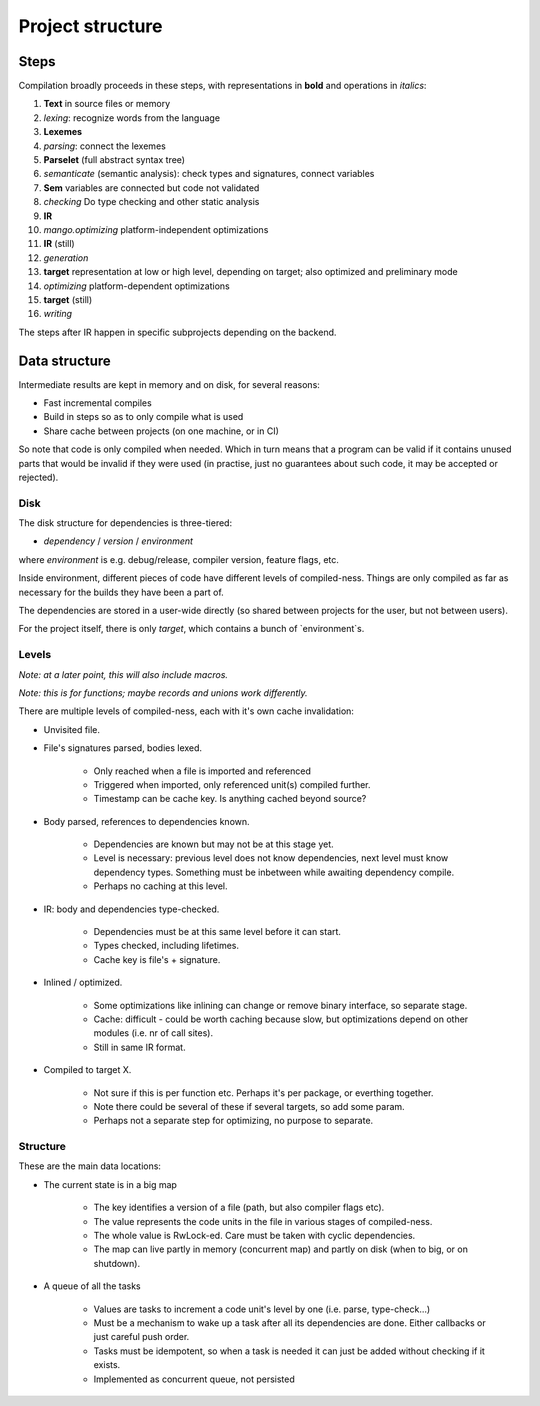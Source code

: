 
Project structure
===============================

Steps
-------------------------------

Compilation broadly proceeds in these steps, with representations in **bold** and operations in *italics*:

1. **Text** in source files or memory
2. *lexing*: recognize words from the language
3. **Lexemes**
4. *parsing*: connect the lexemes
5. **Parselet** (full abstract syntax tree)
6. *semanticate* (semantic analysis): check types and signatures, connect variables
7. **Sem** variables are connected but code not validated
8. *checking* Do type checking and other static analysis
9. **IR**
10. *mango.optimizing* platform-independent optimizations
11. **IR** (still)
12. *generation*
13. **target** representation at low or high level, depending on target; also optimized and preliminary mode
14. *optimizing* platform-dependent optimizations
15. **target** (still)
16. *writing*

The steps after IR happen in specific subprojects depending on the backend.

Data structure
-------------------------------

Intermediate results are kept in memory and on disk, for several reasons:

* Fast incremental compiles
* Build in steps so as to only compile what is used
* Share cache between projects (on one machine, or in CI)

So note that code is only compiled when needed. Which in turn means that a program can be valid if it contains unused parts that would be invalid if they were used (in practise, just no guarantees about such code, it may be accepted or rejected).

Disk
...............................

The disk structure for dependencies is three-tiered:

* `dependency` / `version` / `environment`

where `environment` is e.g. debug/release, compiler version, feature flags, etc.

Inside environment, different pieces of code have different levels of compiled-ness. Things are only compiled as far as necessary for the builds they have been a part of.

The dependencies are stored in a user-wide directly (so shared between projects for the user, but not between users).

For the project itself, there is only `target`, which contains a bunch of `environment`s.

Levels
...............................

*Note: at a later point, this will also include macros.*

*Note: this is for functions; maybe records and unions work differently.*

There are multiple levels of compiled-ness, each with it's own cache invalidation:

* Unvisited file.
* File's signatures parsed, bodies lexed.

    * Only reached when a file is imported and referenced
    * Triggered when imported, only referenced unit(s) compiled further.
    * Timestamp can be cache key. Is anything cached beyond source?

* Body parsed, references to dependencies known.

    * Dependencies are known but may not be at this stage yet.
    * Level is necessary: previous level does not know dependencies, next level must know dependency types. Something must be inbetween while awaiting dependency compile.
    * Perhaps no caching at this level.

* IR: body and dependencies type-checked.

    * Dependencies must be at this same level before it can start.
    * Types checked, including lifetimes.
    * Cache key is file's + signature.

* Inlined / optimized.

    * Some optimizations like inlining can change or remove binary interface, so separate stage.
    * Cache: difficult - could be worth caching because slow, but optimizations depend on other modules (i.e. nr of call sites).
    * Still in same IR format.

* Compiled to target X.

    * Not sure if this is per function etc. Perhaps it's per package, or everthing together.
    * Note there could be several of these if several targets, so add some param.
    * Perhaps not a separate step for optimizing, no purpose to separate.

Structure
...............................

These are the main data locations:

* The current state is in a big map

    * The key identifies a version of a file (path, but also compiler flags etc).
    * The value represents the code units in the file in various stages of compiled-ness.
    * The whole value is RwLock-ed. Care must be taken with cyclic dependencies.
    * The map can live partly in memory (concurrent map) and partly on disk (when to big, or on shutdown).

* A queue of all the tasks

    * Values are tasks to increment a code unit's level by one (i.e. parse, type-check...)
    * Must be a mechanism to wake up a task after all its dependencies are done. Either callbacks or just careful push order.
    * Tasks must be idempotent, so when a task is needed it can just be added without checking if it exists.
    * Implemented as concurrent queue, not persisted


